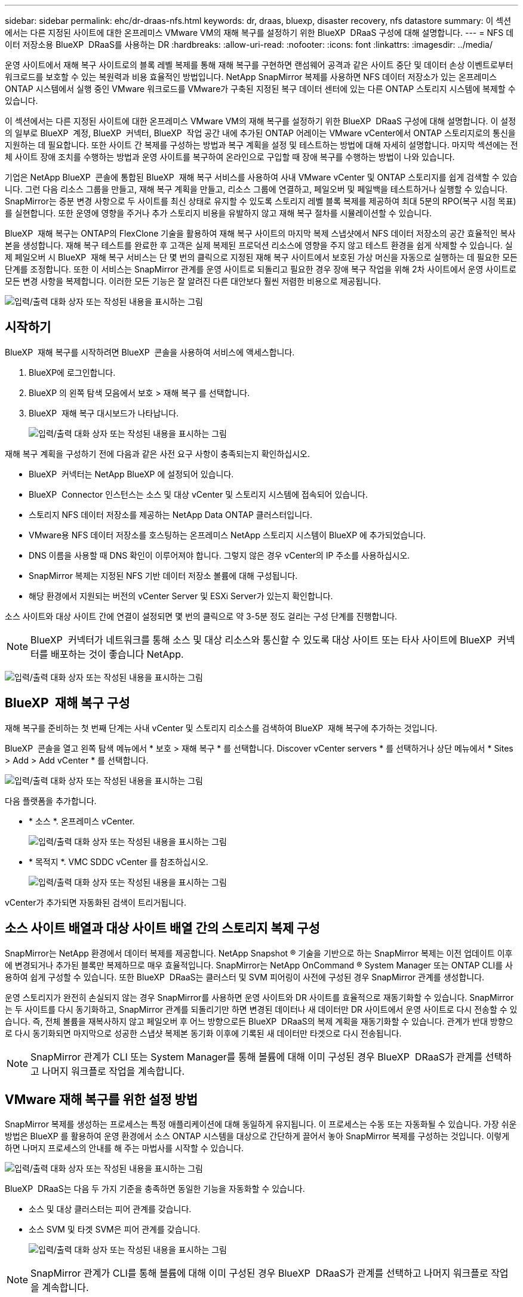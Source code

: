 ---
sidebar: sidebar 
permalink: ehc/dr-draas-nfs.html 
keywords: dr, draas, bluexp, disaster recovery, nfs datastore 
summary: 이 섹션에서는 다른 지정된 사이트에 대한 온프레미스 VMware VM의 재해 복구를 설정하기 위한 BlueXP  DRaaS 구성에 대해 설명합니다. 
---
= NFS 데이터 저장소용 BlueXP  DRaaS를 사용하는 DR
:hardbreaks:
:allow-uri-read: 
:nofooter: 
:icons: font
:linkattrs: 
:imagesdir: ../media/


[role="lead"]
운영 사이트에서 재해 복구 사이트로의 블록 레벨 복제를 통해 재해 복구를 구현하면 랜섬웨어 공격과 같은 사이트 중단 및 데이터 손상 이벤트로부터 워크로드를 보호할 수 있는 복원력과 비용 효율적인 방법입니다. NetApp SnapMirror 복제를 사용하면 NFS 데이터 저장소가 있는 온프레미스 ONTAP 시스템에서 실행 중인 VMware 워크로드를 VMware가 구축된 지정된 복구 데이터 센터에 있는 다른 ONTAP 스토리지 시스템에 복제할 수 있습니다.

이 섹션에서는 다른 지정된 사이트에 대한 온프레미스 VMware VM의 재해 복구를 설정하기 위한 BlueXP  DRaaS 구성에 대해 설명합니다. 이 설정의 일부로 BlueXP  계정, BlueXP  커넥터, BlueXP  작업 공간 내에 추가된 ONTAP 어레이는 VMware vCenter에서 ONTAP 스토리지로의 통신을 지원하는 데 필요합니다. 또한 사이트 간 복제를 구성하는 방법과 복구 계획을 설정 및 테스트하는 방법에 대해 자세히 설명합니다. 마지막 섹션에는 전체 사이트 장애 조치를 수행하는 방법과 운영 사이트를 복구하여 온라인으로 구입할 때 장애 복구를 수행하는 방법이 나와 있습니다.

기업은 NetApp BlueXP  콘솔에 통합된 BlueXP  재해 복구 서비스를 사용하여 사내 VMware vCenter 및 ONTAP 스토리지를 쉽게 검색할 수 있습니다. 그런 다음 리소스 그룹을 만들고, 재해 복구 계획을 만들고, 리소스 그룹에 연결하고, 페일오버 및 페일백을 테스트하거나 실행할 수 있습니다. SnapMirror는 증분 변경 사항으로 두 사이트를 최신 상태로 유지할 수 있도록 스토리지 레벨 블록 복제를 제공하여 최대 5분의 RPO(복구 시점 목표)를 실현합니다. 또한 운영에 영향을 주거나 추가 스토리지 비용을 유발하지 않고 재해 복구 절차를 시뮬레이션할 수 있습니다.

BlueXP  재해 복구는 ONTAP의 FlexClone 기술을 활용하여 재해 복구 사이트의 마지막 복제 스냅샷에서 NFS 데이터 저장소의 공간 효율적인 복사본을 생성합니다. 재해 복구 테스트를 완료한 후 고객은 실제 복제된 프로덕션 리소스에 영향을 주지 않고 테스트 환경을 쉽게 삭제할 수 있습니다. 실제 페일오버 시 BlueXP  재해 복구 서비스는 단 몇 번의 클릭으로 지정된 재해 복구 사이트에서 보호된 가상 머신을 자동으로 실행하는 데 필요한 모든 단계를 조정합니다. 또한 이 서비스는 SnapMirror 관계를 운영 사이트로 되돌리고 필요한 경우 장애 복구 작업을 위해 2차 사이트에서 운영 사이트로 모든 변경 사항을 복제합니다. 이러한 모든 기능은 잘 알려진 다른 대안보다 훨씬 저렴한 비용으로 제공됩니다.

image:dr-draas-nfs-image1.png["입력/출력 대화 상자 또는 작성된 내용을 표시하는 그림"]



== 시작하기

BlueXP  재해 복구를 시작하려면 BlueXP  콘솔을 사용하여 서비스에 액세스합니다.

. BlueXP에 로그인합니다.
. BlueXP 의 왼쪽 탐색 모음에서 보호 > 재해 복구 를 선택합니다.
. BlueXP  재해 복구 대시보드가 나타납니다.
+
image:dr-draas-nfs-image2.png["입력/출력 대화 상자 또는 작성된 내용을 표시하는 그림"]



재해 복구 계획을 구성하기 전에 다음과 같은 사전 요구 사항이 충족되는지 확인하십시오.

* BlueXP  커넥터는 NetApp BlueXP 에 설정되어 있습니다.
* BlueXP  Connector 인스턴스는 소스 및 대상 vCenter 및 스토리지 시스템에 접속되어 있습니다.
* 스토리지 NFS 데이터 저장소를 제공하는 NetApp Data ONTAP 클러스터입니다.
* VMware용 NFS 데이터 저장소를 호스팅하는 온프레미스 NetApp 스토리지 시스템이 BlueXP 에 추가되었습니다.
* DNS 이름을 사용할 때 DNS 확인이 이루어져야 합니다. 그렇지 않은 경우 vCenter의 IP 주소를 사용하십시오.
* SnapMirror 복제는 지정된 NFS 기반 데이터 저장소 볼륨에 대해 구성됩니다.
* 해당 환경에서 지원되는 버전의 vCenter Server 및 ESXi Server가 있는지 확인합니다.


소스 사이트와 대상 사이트 간에 연결이 설정되면 몇 번의 클릭으로 약 3-5분 정도 걸리는 구성 단계를 진행합니다.


NOTE: BlueXP  커넥터가 네트워크를 통해 소스 및 대상 리소스와 통신할 수 있도록 대상 사이트 또는 타사 사이트에 BlueXP  커넥터를 배포하는 것이 좋습니다 NetApp.

image:dr-draas-nfs-image3.png["입력/출력 대화 상자 또는 작성된 내용을 표시하는 그림"]



== BlueXP  재해 복구 구성

재해 복구를 준비하는 첫 번째 단계는 사내 vCenter 및 스토리지 리소스를 검색하여 BlueXP  재해 복구에 추가하는 것입니다.

BlueXP  콘솔을 열고 왼쪽 탐색 메뉴에서 * 보호 > 재해 복구 * 를 선택합니다. Discover vCenter servers * 를 선택하거나 상단 메뉴에서 * Sites > Add > Add vCenter * 를 선택합니다.

image:dr-draas-nfs-image4.png["입력/출력 대화 상자 또는 작성된 내용을 표시하는 그림"]

다음 플랫폼을 추가합니다.

* * 소스 *. 온프레미스 vCenter.
+
image:dr-draas-nfs-image5.png["입력/출력 대화 상자 또는 작성된 내용을 표시하는 그림"]

* * 목적지 *. VMC SDDC vCenter 를 참조하십시오.
+
image:dr-draas-nfs-image6.png["입력/출력 대화 상자 또는 작성된 내용을 표시하는 그림"]



vCenter가 추가되면 자동화된 검색이 트리거됩니다.



== 소스 사이트 배열과 대상 사이트 배열 간의 스토리지 복제 구성

SnapMirror는 NetApp 환경에서 데이터 복제를 제공합니다. NetApp Snapshot ® 기술을 기반으로 하는 SnapMirror 복제는 이전 업데이트 이후에 변경되거나 추가된 블록만 복제하므로 매우 효율적입니다. SnapMirror는 NetApp OnCommand ® System Manager 또는 ONTAP CLI를 사용하여 쉽게 구성할 수 있습니다. 또한 BlueXP  DRaaS는 클러스터 및 SVM 피어링이 사전에 구성된 경우 SnapMirror 관계를 생성합니다.

운영 스토리지가 완전히 손실되지 않는 경우 SnapMirror를 사용하면 운영 사이트와 DR 사이트를 효율적으로 재동기화할 수 있습니다. SnapMirror는 두 사이트를 다시 동기화하고, SnapMirror 관계를 되돌리기만 하면 변경된 데이터나 새 데이터만 DR 사이트에서 운영 사이트로 다시 전송할 수 있습니다. 즉, 전체 볼륨을 재복사하지 않고 페일오버 후 어느 방향으로든 BlueXP  DRaaS의 복제 계획을 재동기화할 수 있습니다. 관계가 반대 방향으로 다시 동기화되면 마지막으로 성공한 스냅샷 복제본 동기화 이후에 기록된 새 데이터만 타겟으로 다시 전송됩니다.


NOTE: SnapMirror 관계가 CLI 또는 System Manager를 통해 볼륨에 대해 이미 구성된 경우 BlueXP  DRaaS가 관계를 선택하고 나머지 워크플로 작업을 계속합니다.



== VMware 재해 복구를 위한 설정 방법

SnapMirror 복제를 생성하는 프로세스는 특정 애플리케이션에 대해 동일하게 유지됩니다. 이 프로세스는 수동 또는 자동화될 수 있습니다. 가장 쉬운 방법은 BlueXP 를 활용하여 운영 환경에서 소스 ONTAP 시스템을 대상으로 간단하게 끌어서 놓아 SnapMirror 복제를 구성하는 것입니다. 이렇게 하면 나머지 프로세스의 안내를 해 주는 마법사를 시작할 수 있습니다.

image:dr-draas-nfs-image7.png["입력/출력 대화 상자 또는 작성된 내용을 표시하는 그림"]

BlueXP  DRaaS는 다음 두 가지 기준을 충족하면 동일한 기능을 자동화할 수 있습니다.

* 소스 및 대상 클러스터는 피어 관계를 갖습니다.
* 소스 SVM 및 타겟 SVM은 피어 관계를 갖습니다.
+
image:dr-draas-nfs-image8.png["입력/출력 대화 상자 또는 작성된 내용을 표시하는 그림"]




NOTE: SnapMirror 관계가 CLI를 통해 볼륨에 대해 이미 구성된 경우 BlueXP  DRaaS가 관계를 선택하고 나머지 워크플로 작업을 계속합니다.



== BlueXP  재해 복구를 통해 얻을 수 있는 이점은 무엇입니까?

소스 및 대상 사이트가 추가되면 BlueXP  재해 복구는 자동 세부 검색을 수행하고 VM을 관련 메타데이터와 함께 표시합니다. 또한 BlueXP  재해 복구에서는 VM에서 사용하는 네트워크 및 포트 그룹을 자동으로 감지하여 채웁니다.

image:dr-draas-nfs-image9.png["입력/출력 대화 상자 또는 작성된 내용을 표시하는 그림"]

사이트를 추가한 후 VM을 리소스 그룹으로 그룹화할 수 있습니다. BlueXP  재해 복구 리소스 그룹을 사용하면 복구 시 실행할 수 있는 부트 순서 및 부트 지연이 포함된 논리적 그룹으로 종속 VM 집합을 그룹화할 수 있습니다. 리소스 그룹 만들기를 시작하려면 * 리소스 그룹 * 으로 이동하고 * 새 리소스 그룹 생성 * 을 클릭합니다.

image:dr-draas-nfs-image10.png["입력/출력 대화 상자 또는 작성된 내용을 표시하는 그림"]

image:dr-draas-nfs-image11.png["입력/출력 대화 상자 또는 작성된 내용을 표시하는 그림"]


NOTE: 복제 계획을 생성하는 동안 리소스 그룹을 생성할 수도 있습니다.

VM의 부팅 순서는 간단한 끌어서 놓기 메커니즘을 사용하여 리소스 그룹을 생성하는 동안 정의하거나 수정할 수 있습니다.

image:dr-draas-nfs-image12.png["입력/출력 대화 상자 또는 작성된 내용을 표시하는 그림"]

리소스 그룹이 생성되면 다음 단계는 실행 청사진 또는 재해 발생 시 가상 머신 및 애플리케이션을 복구하는 계획을 만드는 것입니다. 사전 요구 사항에 설명된 대로 SnapMirror 복제를 미리 구성하거나 DRaaS에서 복제 계획 생성 시 지정된 RPO 및 보존 수를 사용하여 구성할 수 있습니다.

image:dr-draas-nfs-image13.png["입력/출력 대화 상자 또는 작성된 내용을 표시하는 그림"]

image:dr-draas-nfs-image14.png["입력/출력 대화 상자 또는 작성된 내용을 표시하는 그림"]

드롭다운에서 소스 및 대상 vCenter 플랫폼을 선택하고 계획에 포함할 리소스 그룹을 선택하고 애플리케이션을 복구하고 전원을 켜는 방법 및 클러스터와 네트워크의 매핑 방법을 그룹화하여 복제 계획을 구성합니다. 복구 계획을 정의하려면 * Replication Plan * 탭으로 이동하고 * Add Plan * 을 클릭합니다.

먼저 소스 vCenter를 선택한 다음 대상 vCenter를 선택합니다.

image:dr-draas-nfs-image15.png["입력/출력 대화 상자 또는 작성된 내용을 표시하는 그림"]

다음 단계는 기존 리소스 그룹을 선택하는 것입니다. 생성된 리소스 그룹이 없는 경우 마법사는 복구 목표에 따라 필요한 가상 머신을 그룹화합니다(기본적으로 기능적 리소스 그룹을 생성). 또한 응용 프로그램 가상 컴퓨터를 복원하는 방법에 대한 작업 순서를 정의하는 데 도움이 됩니다.

image:dr-draas-nfs-image16.png["입력/출력 대화 상자 또는 작성된 내용을 표시하는 그림"]


NOTE: 리소스 그룹을 사용하면 끌어서 놓기 기능을 사용하여 부팅 순서를 설정할 수 있습니다. 복구 프로세스 중에 VM의 전원이 켜지는 순서를 쉽게 수정하는 데 사용할 수 있습니다.


NOTE: 리소스 그룹 내의 각 가상 머신은 순서에 따라 순서대로 시작됩니다. 두 리소스 그룹이 동시에 시작됩니다.

아래 스크린샷은 리소스 그룹을 미리 생성하지 않은 경우 조직 요구 사항에 따라 가상 머신 또는 특정 데이터 저장소를 필터링하는 옵션을 보여 줍니다.

image:dr-draas-nfs-image17.png["입력/출력 대화 상자 또는 작성된 내용을 표시하는 그림"]

리소스 그룹이 선택되면 페일오버 매핑을 생성합니다. 이 단계에서는 소스 환경의 리소스가 대상에 매핑되는 방법을 지정합니다. 여기에는 컴퓨팅 리소스, 가상 네트워크가 포함됩니다. IP 사용자 정의, 사전/사후 스크립트, 부팅 지연, 애플리케이션 정합성 등 자세한 내용은 을 link:https://docs.netapp.com/us-en/bluexp-disaster-recovery/use/drplan-create.html#select-applications-to-replicate-and-assign-resource-groups["복제 계획을 생성합니다"]참조하십시오.

image:dr-draas-nfs-image18.png["입력/출력 대화 상자 또는 작성된 내용을 표시하는 그림"]


NOTE: 기본적으로 테스트 및 페일오버 작업 모두에 동일한 매핑 매개 변수가 사용됩니다. 테스트 환경에 대해 서로 다른 매핑을 설정하려면 아래와 같이 확인란을 선택 해제한 후 테스트 매핑 옵션을 선택합니다.

image:dr-draas-nfs-image19.png["입력/출력 대화 상자 또는 작성된 내용을 표시하는 그림"]

리소스 매핑이 완료되면 Next를 클릭합니다.

image:dr-draas-nfs-image20.png["입력/출력 대화 상자 또는 작성된 내용을 표시하는 그림"]

되풀이 유형을 선택합니다. 간단히 말해 마이그레이션(페일오버를 사용하여 한 번 마이그레이션) 또는 반복 연속 복제 옵션을 선택합니다. 이 연습에서는 복제 옵션이 선택되어 있습니다.

image:dr-draas-nfs-image21.png["입력/출력 대화 상자 또는 작성된 내용을 표시하는 그림"]

완료되면 생성된 매핑을 검토한 후 * 계획 추가 * 를 클릭합니다.


NOTE: 서로 다른 볼륨 및 SVM의 VM을 복제 계획에 포함할 수 있습니다. VM 배치(동일한 SVM 내의 동일한 볼륨 또는 별도의 볼륨, 서로 다른 SVM에 있는 별도의 볼륨)에 따라 BlueXP  재해 복구에서 일관성 그룹 스냅샷이 생성됩니다.

image:dr-draas-nfs-image22.png["입력/출력 대화 상자 또는 작성된 내용을 표시하는 그림"]

image:dr-draas-nfs-image23.png["입력/출력 대화 상자 또는 작성된 내용을 표시하는 그림"]

BlueXP  DRaaS는 다음과 같은 워크플로로 구성됩니다.

* 테스트 장애 조치(주기적인 자동 시뮬레이션 포함)
* 장애 조치 테스트를 정리합니다
* 페일오버
* 장애 복구




== 테스트 대체 작동

BlueXP  DRaaS의 테스트 페일오버는 VMware 관리자가 운영 환경을 중단하지 않고 복구 계획을 완벽하게 검증할 수 있는 운영 절차입니다.

image:dr-draas-nfs-image24.png["입력/출력 대화 상자 또는 작성된 내용을 표시하는 그림"]

BlueXP  DRaaS는 테스트 페일오버 작업에서 스냅샷을 선택적 기능으로 선택할 수 있는 기능을 포함하고 있습니다. 이 기능을 통해 VMware 관리자는 환경에서 최근에 변경한 내용이 대상 사이트에 복제되어 테스트 중에 존재하는지 확인할 수 있습니다. 이러한 변경에는 VM 게스트 운영 체제에 대한 패치가 포함됩니다

image:dr-draas-nfs-image25.png["입력/출력 대화 상자 또는 작성된 내용을 표시하는 그림"]

VMware 관리자가 테스트 페일오버 작업을 실행할 때 BlueXP  DRaaS는 다음과 같은 작업을 자동화합니다.

* SnapMirror 관계를 트리거하여 프로덕션 사이트에서 최근에 변경한 내용으로 대상 사이트의 스토리지를 업데이트합니다.
* DR 스토리지 어레이에서 FlexVol 볼륨의 NetApp FlexClone 볼륨을 생성합니다.
* FlexClone 볼륨의 NFS 데이터 저장소를 DR 사이트의 ESXi 호스트에 연결합니다.
* 매핑 중에 지정된 테스트 네트워크에 VM 네트워크 어댑터를 연결합니다.
* DR 사이트의 네트워크에 대해 정의된 대로 VM 게스트 운영 체제 네트워크 설정을 재구성합니다.
* 복제 계획에 저장된 사용자 지정 명령을 실행합니다.
* 복제 계획에 정의된 순서대로 VM의 전원을 켭니다.
+
image:dr-draas-nfs-image26.png["입력/출력 대화 상자 또는 작성된 내용을 표시하는 그림"]





== 페일오버 테스트 작업을 정리합니다

정리 페일오버 테스트 작업은 복제 계획 테스트가 완료된 후 수행되며 VMware 관리자가 정리 프롬프트에 응답합니다.

image:dr-draas-nfs-image27.png["입력/출력 대화 상자 또는 작성된 내용을 표시하는 그림"]

이 작업은 가상 머신(VM)과 복제 계획의 상태를 준비 상태로 재설정합니다.

VMware 관리자가 복구 작업을 수행하면 BlueXP  DRaaS가 다음 프로세스를 완료합니다.

. 테스트에 사용된 FlexClone 복사본에서 복구된 각 VM의 전원을 끕니다.
. 테스트 중에 복구된 VM을 제공하는 데 사용된 FlexClone 볼륨이 삭제됩니다.




== 계획된 마이그레이션 및 페일오버

BlueXP  DRaaS는 계획된 마이그레이션과 장애 조치라는 두 가지 방법으로 실제 페일오버를 수행합니다. 첫 번째 방법인 계획된 마이그레이션은 VM 종료 및 스토리지 복제 동기화를 프로세스에 통합하여 VM을 복구하거나 대상 사이트로 효과적으로 이동합니다. 계획된 마이그레이션을 수행하려면 소스 사이트에 액세스해야 합니다. 두 번째 방법인 페일오버는 마지막 스토리지 복제 간격부터 대상 사이트에서 VM이 복구되는 계획된/계획되지 않은 페일오버입니다. 솔루션에 설계된 RPO에 따라 DR 시나리오에서 어느 정도의 데이터 손실을 예상할 수 있습니다.

image:dr-draas-nfs-image28.png["입력/출력 대화 상자 또는 작성된 내용을 표시하는 그림"]

VMware 관리자가 페일오버 작업을 수행할 때 BlueXP  DRaaS는 다음과 같은 작업을 자동화합니다.

* NetApp SnapMirror 관계의 중단 및 페일오버
* 복제된 NFS 데이터 저장소를 DR 사이트의 ESXi 호스트에 연결합니다.
* VM 네트워크 어댑터를 적절한 대상 사이트 네트워크에 연결합니다.
* 대상 사이트의 네트워크에 대해 정의된 대로 VM 게스트 운영 체제 네트워크 설정을 재구성합니다.
* 복제 계획에 저장된 모든 사용자 지정 명령(있는 경우)을 실행합니다.
* 복제 계획에 정의된 순서대로 VM의 전원을 켭니다.


image:dr-draas-nfs-image29.png["입력/출력 대화 상자 또는 작성된 내용을 표시하는 그림"]



== 장애 복구

페일백은 복구 후 소스 및 대상 사이트의 원래 구성을 복원하는 선택적 절차입니다.

image:dr-draas-nfs-image30.png["입력/출력 대화 상자 또는 작성된 내용을 표시하는 그림"]

VMware 관리자는 원래 소스 사이트에 서비스를 복구할 준비가 되면 페일백 절차를 구성하고 실행할 수 있습니다.

* 참고: * BlueXP  DRaaS는 복제 방향을 바꾸기 전에 모든 변경 사항을 원래 소스 가상 머신으로 다시 복제합니다. 이 프로세스는 대상에 대한 장애 조치를 완료한 관계에서 시작하며 다음 단계를 포함합니다.

* 가상 머신의 전원을 끄고 등록을 취소합니다. 대상 사이트의 볼륨이 마운트 해제됩니다.
* Break 원본 소스의 SnapMirror 관계가 깨져 읽기/쓰기가 됩니다.
* SnapMirror 관계를 다시 동기화하여 복제를 반대로 수행합니다.
* 소스에 볼륨을 마운트하고 전원을 켜고 소스 가상 머신을 등록합니다.


BlueXP  DRaaS 액세스 및 구성에 대한 자세한 내용은 을 link:https://docs.netapp.com/us-en/bluexp-disaster-recovery/get-started/dr-intro.html["VMware를 위한 BlueXP  재해 복구 에 대해 알아보십시오"]참조하십시오.



== 모니터링 및 대시보드

BlueXP  또는 ONTAP CLI에서 적절한 데이터 저장소 볼륨의 복제 상태를 모니터링할 수 있으며 작업 모니터링을 통해 페일오버 또는 테스트 페일오버 상태를 추적할 수 있습니다.

image:dr-draas-nfs-image31.png["입력/출력 대화 상자 또는 작성된 내용을 표시하는 그림"]


NOTE: 작업이 현재 진행 중이거나 대기열에 있으며 중지하려는 경우 취소할 수 있는 옵션이 있습니다.

BlueXP  재해 복구 대시보드를 사용하여 재해 복구 사이트 및 복제 계획의 상태를 확실하게 평가할 수 있습니다. 이를 통해 관리자는 정상 사이트, 연결 끊김 또는 성능 저하 사이트 및 계획을 신속하게 식별할 수 있습니다.

image:dr-draas-nfs-image32.png["입력/출력 대화 상자 또는 작성된 내용을 표시하는 그림"]

사용자 지정된 맞춤형 재해 복구 계획을 처리할 수 있는 강력한 솔루션을 제공합니다. 재해가 발생하고 DR 사이트를 활성화하기로 결정한 경우 버튼 클릭 한 번으로 계획된 페일오버 또는 페일오버로 페일오버를 수행할 수 있습니다.

이 프로세스에 대해 자세히 알아보려면 자세한 안내 비디오를 보거나 를 link:https://netapp.github.io/bluexp-draas-simulator/?frame-1["솔루션 시뮬레이터"]사용하십시오.
